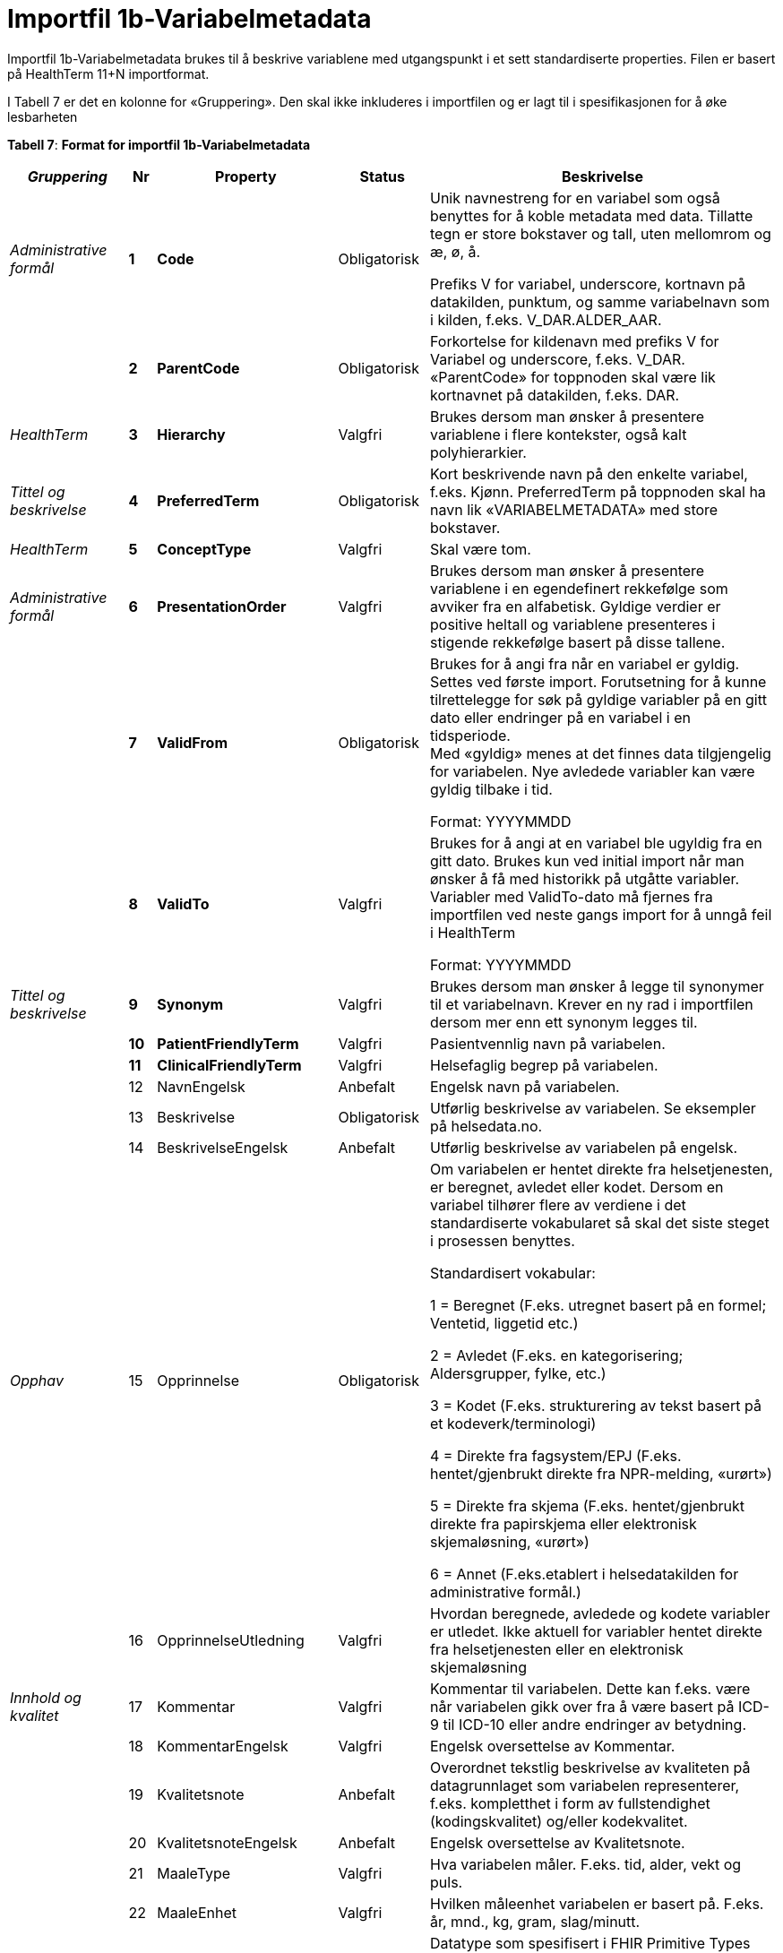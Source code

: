 = Importfil 1b-Variabelmetadata [[importfil_1b]]

Importfil 1b-Variabelmetadata brukes til å beskrive variablene med utgangspunkt i et sett standardiserte properties. Filen er basert på HealthTerm 11+N importformat.

I Tabell 7 er det en kolonne for «Gruppering». Den skal ikke inkluderes i importfilen og er lagt til i spesifikasjonen for å øke lesbarheten

*Tabell 7*: *Format for importfil 1b-Variabelmetadata*
[width="100%",cols="18%,4%,13%,10%,55%",options="header",]
|===
|_Gruppering_ |Nr |Property |Status |Beskrivelse

|_Administrative formål_ |*1* |*Code* |Obligatorisk a|
Unik navnestreng for en variabel som også benyttes for å koble metadata
med data. Tillatte tegn er store bokstaver og tall, uten mellomrom og æ,
ø, å.

Prefiks V for variabel, underscore, kortnavn på datakilden, punktum, og
samme variabelnavn som i kilden, f.eks. V++_++DAR.ALDER++_++AAR.

| |*2* |*ParentCode* |Obligatorisk |Forkortelse for kildenavn med
prefiks V for Variabel og underscore, f.eks. V++_++DAR. «ParentCode» for
toppnoden skal være lik kortnavnet på datakilden, f.eks. DAR.

|_HealthTerm_ |*3* |*Hierarchy* |Valgfri |Brukes dersom man ønsker å
presentere variablene i flere kontekster, også kalt polyhierarkier.

|_Tittel og beskrivelse_ |*4* |*PreferredTerm* |Obligatorisk |Kort
beskrivende navn på den enkelte variabel, f.eks. Kjønn. PreferredTerm på
toppnoden skal ha navn lik «VARIABELMETADATA» med store bokstaver.

|_HealthTerm_ |*5* |*ConceptType* |Valgfri |Skal være tom.

|_Administrative formål_ |*6* |*PresentationOrder* |Valgfri |Brukes
dersom man ønsker å presentere variablene i en egendefinert rekkefølge
som avviker fra en alfabetisk. Gyldige verdier er positive heltall og
variablene presenteres i stigende rekkefølge basert på disse tallene.

| |*7* |*ValidFrom* |Obligatorisk a|
Brukes for å angi fra når en variabel er gyldig. Settes ved første
import. Forutsetning for å kunne tilrettelegge for søk på gyldige
variabler på en gitt dato eller endringer på en variabel i en
tidsperiode. +
Med «gyldig» menes at det finnes data tilgjengelig for variabelen. Nye
avledede variabler kan være gyldig tilbake i tid.

Format: YYYYMMDD

| |*8* |*ValidTo* |Valgfri a|
Brukes for å angi at en variabel ble ugyldig fra en gitt dato. Brukes
kun ved initial import når man ønsker å få med historikk på utgåtte
variabler. Variabler med ValidTo-dato må fjernes fra importfilen ved
neste gangs import for å unngå feil i HealthTerm

Format: YYYYMMDD

|_Tittel og beskrivelse_ |*9* |*Synonym* |Valgfri |Brukes dersom man
ønsker å legge til synonymer til et variabelnavn. Krever en ny rad i
importfilen dersom mer enn ett synonym legges til.

| |*10* |*PatientFriendlyTerm* |Valgfri |Pasientvennlig navn på
variabelen.

| |*11* |*ClinicalFriendlyTerm* |Valgfri |Helsefaglig begrep på
variabelen.

| |12 |NavnEngelsk |Anbefalt |Engelsk navn på variabelen.

| |13 |Beskrivelse |Obligatorisk |Utførlig beskrivelse av variabelen. Se
eksempler på helsedata.no.

| |14 |BeskrivelseEngelsk |Anbefalt |Utførlig beskrivelse av variabelen
på engelsk.

|_Opphav_ |15 |Opprinnelse |Obligatorisk a|
Om variabelen er hentet direkte fra helsetjenesten, er beregnet, avledet
eller kodet. Dersom en variabel tilhører flere av verdiene i det
standardiserte vokabularet så skal det siste steget i prosessen
benyttes.

Standardisert vokabular:

1 = Beregnet (F.eks. utregnet basert på en formel; Ventetid, liggetid
etc.)

2 = Avledet (F.eks. en kategorisering; Aldersgrupper, fylke, etc.)

3 = Kodet (F.eks. strukturering av tekst basert på et
kodeverk/terminologi)

4 = Direkte fra fagsystem/EPJ (F.eks. hentet/gjenbrukt direkte fra
NPR-melding, «urørt»)

5 = Direkte fra skjema (F.eks. hentet/gjenbrukt direkte fra papirskjema
eller elektronisk skjemaløsning, «urørt»)

6 = Annet (F.eks.etablert i helsedatakilden for administrative formål.)

| |16 |OpprinnelseUtledning |Valgfri |Hvordan beregnede, avledede og
kodete variabler er utledet. Ikke aktuell for variabler hentet direkte
fra helsetjenesten eller en elektronisk skjemaløsning

|_Innhold og kvalitet_ |17 |Kommentar |Valgfri |Kommentar til
variabelen. Dette kan f.eks. være når variabelen gikk over fra å være
basert på ICD-9 til ICD-10 eller andre endringer av betydning.

| |18 |KommentarEngelsk |Valgfri |Engelsk oversettelse av Kommentar.

| |19 |Kvalitetsnote |Anbefalt |Overordnet tekstlig beskrivelse av
kvaliteten på datagrunnlaget som variabelen representerer, f.eks.
kompletthet i form av fullstendighet (kodingskvalitet) og/eller
kodekvalitet.

| |20 |KvalitetsnoteEngelsk |Anbefalt |Engelsk oversettelse av
Kvalitetsnote.

| |21 |MaaleType |Valgfri |Hva variabelen måler. F.eks. tid, alder, vekt
og puls.

| |22 |MaaleEnhet |Valgfri |Hvilken måleenhet variabelen er basert på.
F.eks. år, mnd., kg, gram, slag/minutt.

| |23 |DataType |Obligatorisk a|
Datatype som spesifisert i FHIR Primitive Types
(https://www.hl7.org/fhir/datatypes.html).

Standardisert vokabular:

1 = String

2 = Integer

3 = Decimal

4 = Boolean

5 = Time

6 = Date

7 = Datetime

8 = Uri

9 = Base64binary

10 = Fødselsnummer (11 siffer)

| |24 |Lengde |Valgfri |Maksimal lengde på variabelen i antall
tegn/siffer +
Kan brukes for variabler med datatype 1,2 og 3 (String, Integer og
Decimal)

| |25 |Presisjon |Valgfri |Maksimalt antall desimaler.

| |26 |GrenseLav |Valgfri |Nedre grenseverdi (minimumsverdi) +
Kan brukes for variabler med datatype 2 og 3 (Integer og Decimal) +
Indikerer at lavere verdier med stor sannsynlighet er feil, og bør
utelates fra analyse.

| |27 |GrenseHoy |Valgfri |Øvre grenseverdi (maksimumsverdi) +
Kan brukes for variabler med datatype 2 og 3 (Integer og Decimal) +
Indikerer at høyere verdier med stor sannsynlighet er feil, og bør
utelates fra analyse.

|_Juridisk informasjon_ |28 |Identifiseringsgrad |Valgfri a|
Dataforvalters klassifisering av bidrag til risiko for identifisering av
individ. Nyttig informasjon for forsker når prosjekt må vurdere tiltak
for dataminimering.

Standardisert vokabular:

1 = Ikke vurdert

2 = Ingen

3 = Lav

4 = Middels

5 = Høy

|_Skjema_ |29 |Ledetekst |Valgfri |Dette er teksten som står i
spørreskjema eller innrapporteringsskjema ved hver variabel. Ledetekst
er primært aktuell for variabler som er registrert via et skjema/en
skjemaløsning.

| |30 |LedetekstEngelsk |Valgfri |Engelsk ledetekst for variabelen.

| |31 |SpoersmaalNummer |Valgfri |Spørsmålsnummer i spørreskjema eller
innrapporteringsskjema.

| |32 |SkjemaVersjon |Valgfri |Vise hvilke(n) versjon(er) av
spørreskjema eller innrapporteringsskjema denne variabelen finnes i.

|_Administrative formål_ |33 |AnbefaltForDigitaltInnsyn
|Obligatorisk++*++ a|
Anbefaling fra forvalter av datakilden til HDS om hvorvidt variabelen
bør inngå i et digitalt, automatisert innsyn til den registrerte via
helsenorge.no.

Er det anbefalt at variabelen, gitt at denne inngår i et dataprodukt som
skal overføres til Helseanalyseplattformen, inngår i et digitalt,
automatisert innsyn?

Standardisert vokabular:

1 = Ja

2 = Nei

++*++Gjelder kun for variabler som skal inngå i dataprodukt som skal
overføres til Helsanalyseplattformen.

| |34 |TabellvennligNavn  |Valgfri |Alternativ kolonneoverskrift for
eksport eller utskrift av data.

| |35 |TabellvennligNavnEngelsk |Valgfri |Alternativ kolonneoverskrift
for eksport eller utskrift av data for engelskspråklige.

| |36 |DatabaseReferanse |Obligatorisk
|API-streng/URL/SourceID/TechName/unikt navn på klasse og/eller
attributt i datakildens egen database. Denne referansen vil bli benyttet
ved forespørsel om henting av variabelen fra kilden.

| |37 |Erstatter |Anbefalt |Code som er erstattet av denne variabelen.

| |38 |ErstattesAv |Valgfri |Code til variabelen som evt. erstatter
denne variabelen.

| |39 |StartdatoHistorikk |Valgfri a|
Dato for start reell historikk. +
Hvis angitt er dette den første datoen man har historikk på metadata.

Dette for å dokumentere at det kan være periode der variabelen er i
bruk, men at man ikke kjenner hvilke endringer som er gjort.

Hvis ikke angitt, regnes ValidFrom som start på historikk

| |40 |Synlig |Obligatorisk a|
Definerer om variabelen skal presenteres på helsedata.no. Variabler som
ikke er synlige vil heller ikke kunne inngå i en variabelliste som
legges ved søknad om tilgang til helsedata via felles søknadsskjema på
helsedata.no.

Standardisert vokabular:

1 = Ja

2 = Nei

|_Tillegg_ |41-N |Mulige tilleggsproperties |Valgfri a|
Gir mulighet for å legge til ytterligere properties som f.eks.
registerspesifikke tilleggsproperties, properties for
«harmoniseringsarbeid», properties for kategoriseringsformål, properties
med referanser til begrepskataloger, terminologier, standarder etc.

Skal også gi mulighet for generelle eller registerspesifikke
filtreringsmekanismer.

|===

